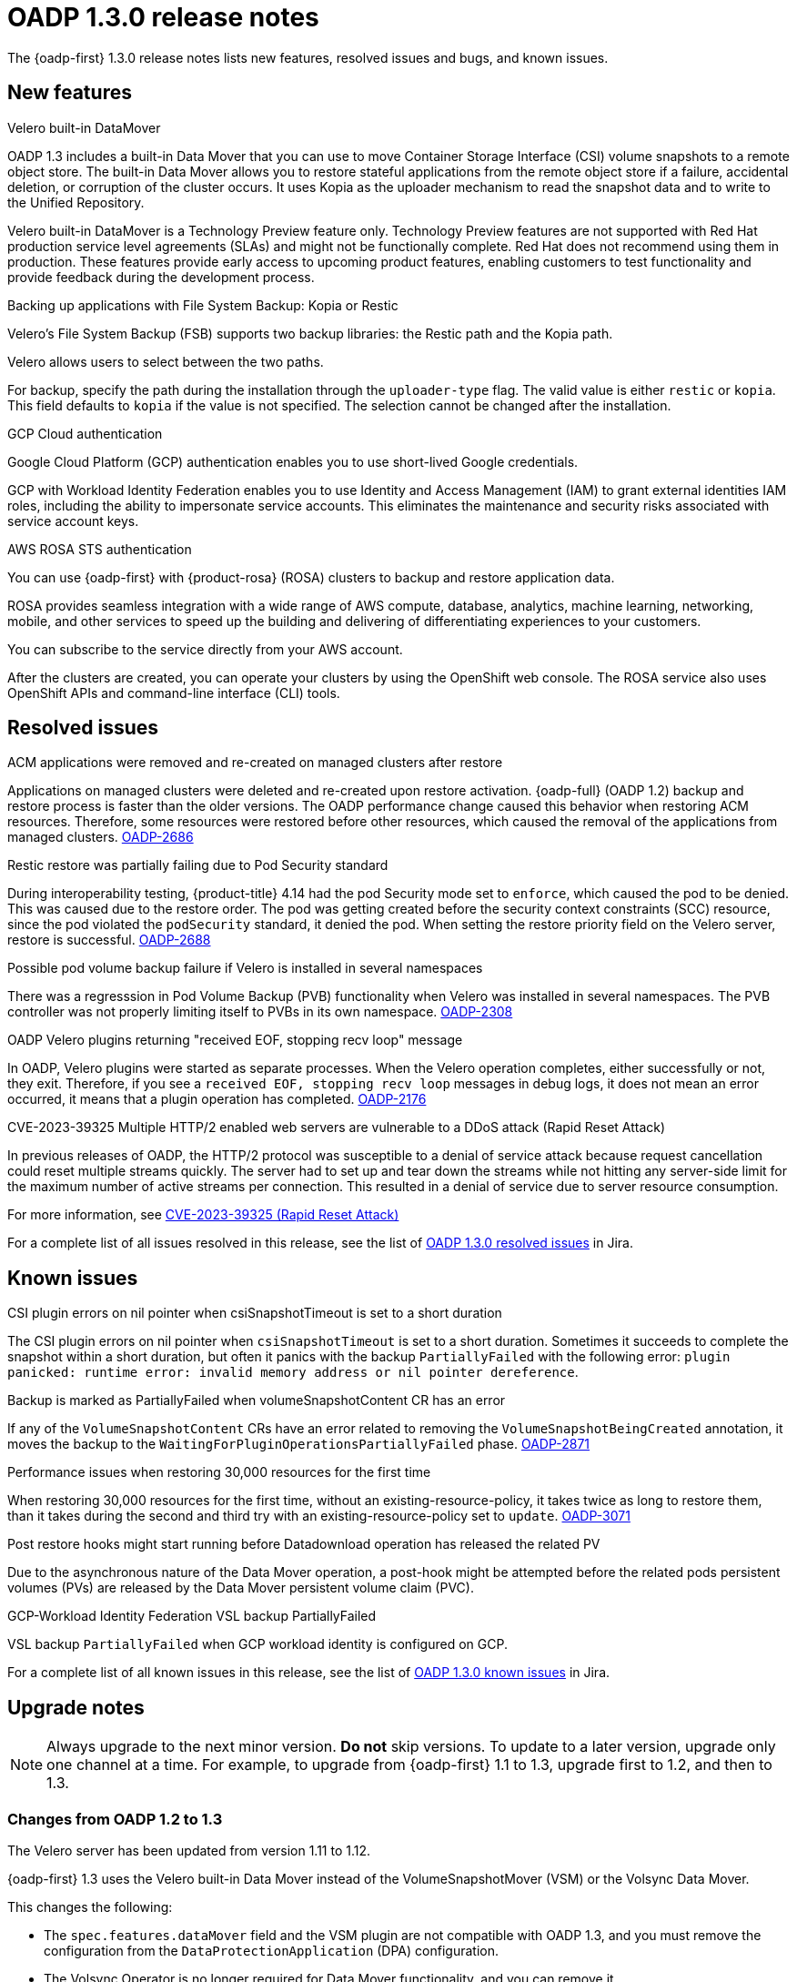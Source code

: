 // Module included in the following assemblies:
//
// * backup_and_restore/oadp-release-notes-1-3.adoc

:_mod-docs-content-type: REFERENCE
[id="oadp-release-notes-1-3-0_{context}"]
= OADP 1.3.0 release notes

The {oadp-first} 1.3.0 release notes lists new features, resolved issues and bugs, and known issues.

[id="new-features-1-3-0_{context}"]
== New features

.Velero built-in DataMover

OADP 1.3 includes a built-in Data Mover that you can use to move Container Storage Interface (CSI) volume snapshots to a remote object store. The built-in Data Mover allows you to restore stateful applications from the remote object store if a failure, accidental deletion, or corruption of the cluster occurs. It uses Kopia as the uploader mechanism to read the snapshot data and to write to the Unified Repository.


//:FeatureName: Velero built-in DataMover
Velero built-in DataMover is a Technology Preview feature only. Technology Preview features are not supported with Red Hat production service level agreements (SLAs) and might not be functionally complete. Red Hat does not recommend using them in production. These features provide early access to upcoming product features, enabling customers to test functionality and provide feedback during the development process.

.Backing up applications with File System Backup: Kopia or Restic

Velero’s File System Backup (FSB) supports two backup libraries: the Restic path and the Kopia path.

Velero allows users to select between the two paths.

For backup, specify the path during the installation through the `uploader-type` flag. The valid value is either `restic` or `kopia`. This field defaults to `kopia` if the value is not specified. The selection cannot be changed after the installation.

.GCP Cloud authentication

Google Cloud Platform (GCP) authentication enables you to use short-lived Google credentials.

GCP with Workload Identity Federation enables you to use Identity and Access Management (IAM) to grant external identities IAM roles, including the ability to impersonate service accounts. This eliminates the maintenance and security risks associated with service account keys.

.AWS ROSA STS authentication

You can use {oadp-first} with {product-rosa} (ROSA) clusters to backup and restore application data.

ROSA provides seamless integration with a wide range of AWS compute, database, analytics, machine learning, networking, mobile, and other services to speed up the building and delivering of differentiating experiences to your customers.

You can subscribe to the service directly from your AWS account.

After the clusters are created, you can operate your clusters by using the OpenShift web console. The ROSA service also uses OpenShift APIs and command-line interface (CLI) tools.

[id="resolved-issues-1-3-0_{context}"]
== Resolved issues

.ACM applications were removed and re-created on managed clusters after restore
Applications on managed clusters were deleted and re-created upon restore activation. {oadp-full} (OADP 1.2) backup and restore process is faster than the older versions. The OADP performance change caused this behavior when restoring ACM resources. Therefore, some resources were restored before other resources, which caused the removal of the applications from managed clusters.
link:https://issues.redhat.com/browse/OADP-2686[OADP-2686]


.Restic restore was partially failing due to Pod Security standard

During interoperability testing, {product-title} 4.14 had the pod Security mode set to `enforce`, which caused the pod to be denied. This was caused due to the restore order. The pod was getting created before the security context constraints (SCC) resource, since the pod violated the `podSecurity` standard, it denied the pod. When setting the restore priority field on the Velero server, restore is successful. link:https://issues.redhat.com/browse/OADP-2688[OADP-2688]

.Possible pod volume backup failure if Velero is installed in several namespaces

There was a regresssion in Pod Volume Backup (PVB) functionality when Velero was installed in several namespaces. The PVB controller was not properly limiting itself to PVBs in its own namespace.
link:https://issues.redhat.com/browse/OADP-2308[OADP-2308]

.OADP Velero plugins returning "received EOF, stopping recv loop" message

In OADP, Velero plugins were started as separate processes. When the Velero operation completes, either successfully or not, they exit. Therefore, if you see a `received EOF, stopping recv loop` messages in debug logs, it does not mean an error occurred, it means that a plugin operation has completed. link:https://issues.redhat.com/browse/OADP-2176[OADP-2176]

.CVE-2023-39325 Multiple HTTP/2 enabled web servers are vulnerable to a DDoS attack (Rapid Reset Attack)
In previous releases of OADP, the HTTP/2 protocol was susceptible to a denial of service attack because request cancellation could reset multiple streams quickly. The server had to set up and tear down the streams while not hitting any server-side limit for the maximum number of active streams per connection. This resulted in a denial of service due to server resource consumption.

For more information, see link:https://access.redhat.com/security/cve/cve-2023-39325[CVE-2023-39325 (Rapid Reset Attack)]


For a complete list of all issues resolved in this release, see the list of link:https://issues.redhat.com/issues/?filter=12422837[OADP 1.3.0 resolved issues] in Jira.

[id="known-issues-1-3-0_{context}"]
== Known issues

.CSI plugin errors on nil pointer when csiSnapshotTimeout is set to a short duration
The CSI plugin errors on nil pointer when `csiSnapshotTimeout` is set to a short duration. Sometimes it succeeds to complete the snapshot within a short duration, but often it panics with the backup `PartiallyFailed` with the following error: `plugin panicked: runtime error: invalid memory address or nil pointer dereference`.

.Backup is marked as PartiallyFailed when volumeSnapshotContent CR has an error
If any of the `VolumeSnapshotContent` CRs have an error related to removing the `VolumeSnapshotBeingCreated` annotation, it moves the backup to the `WaitingForPluginOperationsPartiallyFailed` phase. link:https://issues.redhat.com/browse/OADP-2871[OADP-2871]

.Performance issues when restoring 30,000 resources for the first time
When restoring 30,000 resources for the first time, without an existing-resource-policy, it takes twice as long to restore them, than it takes during the second and third try with an existing-resource-policy set to `update`. link:https://issues.redhat.com/browse/OADP-3071[OADP-3071]

.Post restore hooks might start running before Datadownload operation has released the related PV
Due to the asynchronous nature of the Data Mover operation, a post-hook might be attempted before the related pods persistent volumes (PVs) are released by the Data Mover persistent volume claim (PVC).


.GCP-Workload Identity Federation VSL backup PartiallyFailed
VSL backup `PartiallyFailed` when GCP workload identity is configured on GCP.


For a complete list of all known issues in this release, see the list of link:https://issues.redhat.com/issues/?filter=12422838[OADP 1.3.0 known issues] in Jira.

[id="upgrade-notes-1-3-0_{context}"]
== Upgrade notes

[NOTE]
====
Always upgrade to the next minor version. *Do not* skip versions. To update to a later version, upgrade only one channel at a time. For example, to upgrade from {oadp-first} 1.1 to 1.3, upgrade first to 1.2, and then to 1.3.
====

[id="changes-oadp-1-2-to-1-3_{context}"]
=== Changes from OADP 1.2 to 1.3

The Velero server has been updated from version 1.11 to 1.12.

{oadp-first} 1.3 uses the Velero built-in Data Mover instead of the VolumeSnapshotMover (VSM) or the Volsync Data Mover.

This changes the following:

* The `spec.features.dataMover` field and the VSM plugin are not compatible with OADP 1.3, and you must remove the configuration from the `DataProtectionApplication` (DPA) configuration.

* The Volsync Operator is no longer required for Data Mover functionality, and you can remove it.

* The custom resource definitions `volumesnapshotbackups.datamover.oadp.openshift.io` and `volumesnapshotrestores.datamover.oadp.openshift.io` are no longer required, and you can remove them.

* The secrets used for the OADP-1.2 Data Mover are no longer required, and you can remove them.

OADP 1.3 supports Kopia, which is an alternative file system backup tool to Restic.

* To employ Kopia, use the new `spec.configuration.nodeAgent` field as shown in the following example:
+
.Example
[source,yaml]
----
spec:
  configuration:
    nodeAgent:
      enable: true
      uploaderType: kopia
# ...
----

* The `spec.configuration.restic` field is deprecated in OADP 1.3 and will be removed in a future version of OADP. To avoid seeing deprecation warnings, remove the `restic` key and its values, and use the following new syntax:
+
.Example
[source,yaml]
----
spec:
  configuration:
    nodeAgent:
      enable: true
      uploaderType: restic
# ...
----

[NOTE]
====
In a future OADP release, it is planned that the `kopia` tool will become the default `uploaderType` value.
====

[id="upgrade-steps-1-3-0_{context}"]
=== Upgrading steps

